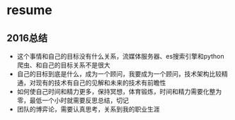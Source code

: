 * resume
** 2016总结
+ 这个事情和自己的目标没有什么关系，流媒体服务器、es搜索引擎和python爬虫、和自己的目标关系不是很大
+ 自己的目标到底是什么，成为一个顾问，我要成为一个顾问，技术架构比较精通，对现有的技术有自己的见解和未来的技术有前瞻性
+ 如何使自己时间和精力更多，保持冥想，体育锻炼，时间和精力需要化整为零，最低一个小时就需要反思总结，切记
+ 团队的博弈论，需要认真思考，关系到我的职业生涯
